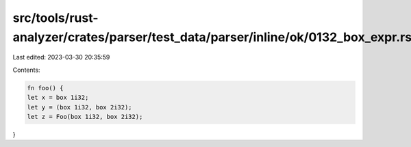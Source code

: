 src/tools/rust-analyzer/crates/parser/test_data/parser/inline/ok/0132_box_expr.rs
=================================================================================

Last edited: 2023-03-30 20:35:59

Contents:

.. code-block:: rs

    fn foo() {
    let x = box 1i32;
    let y = (box 1i32, box 2i32);
    let z = Foo(box 1i32, box 2i32);
}



